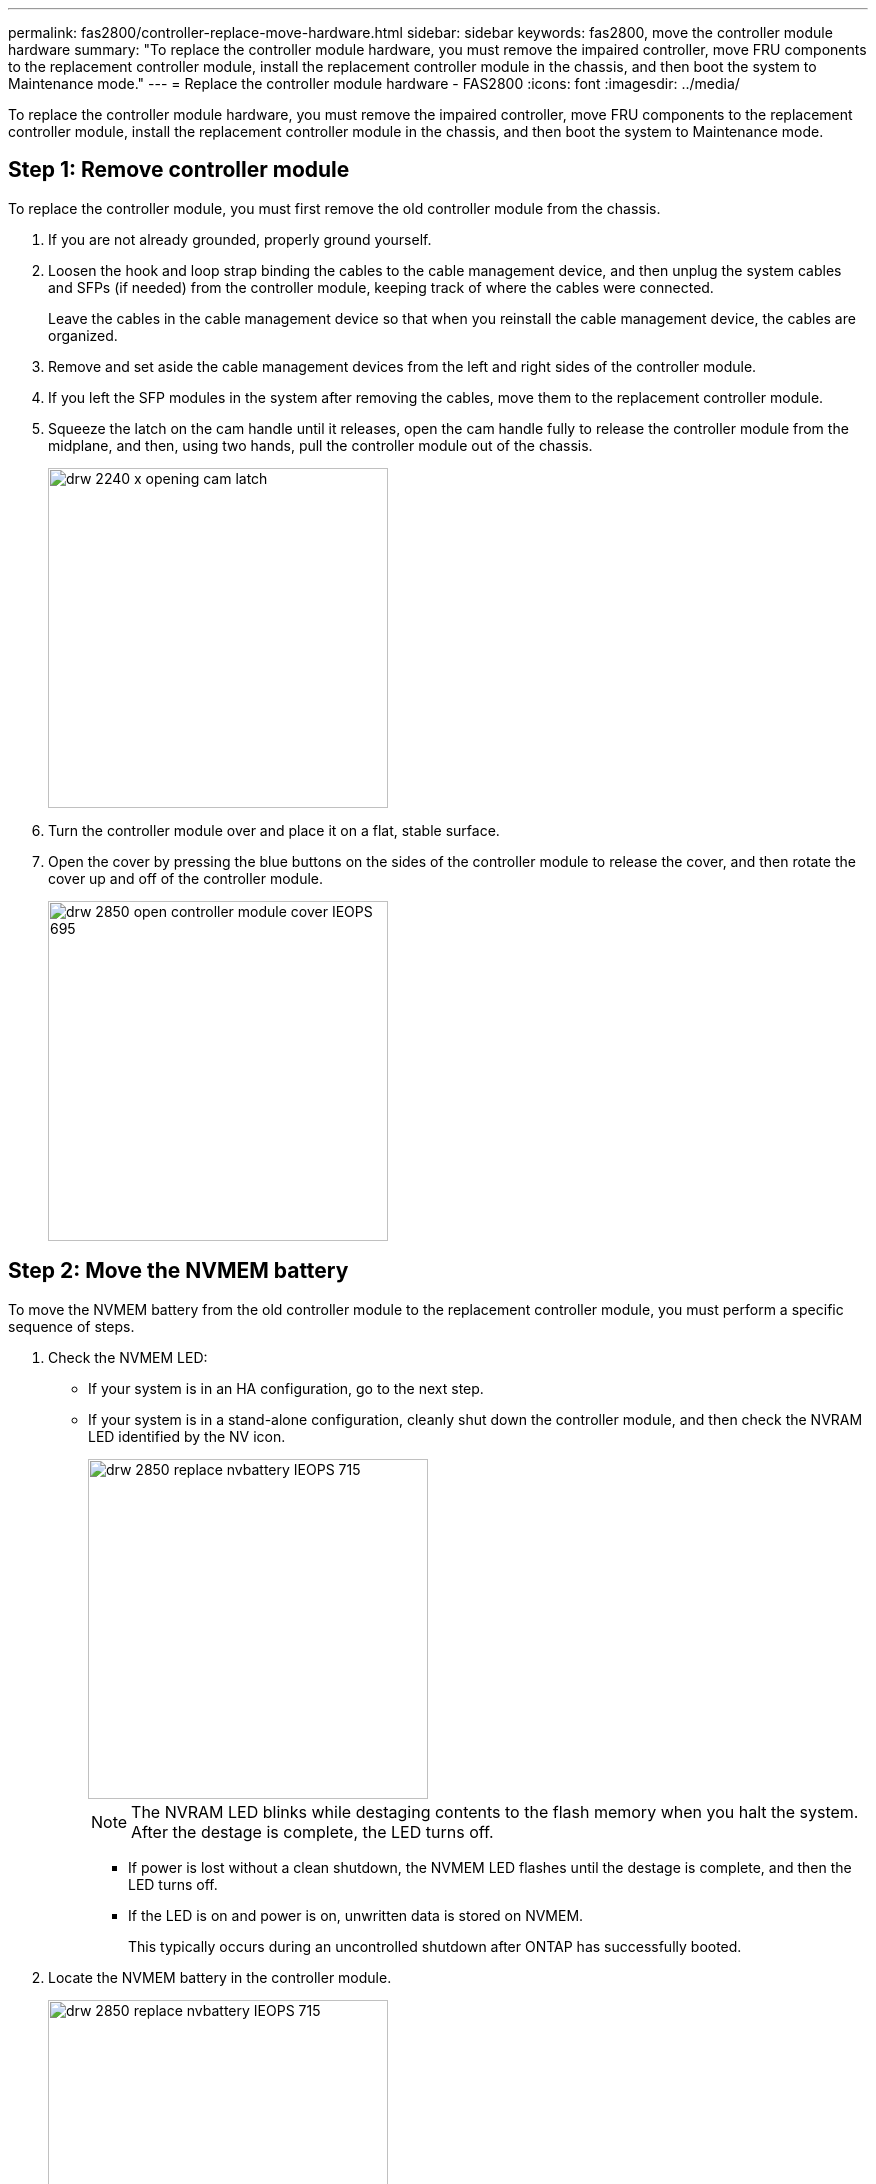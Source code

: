 ---
permalink: fas2800/controller-replace-move-hardware.html
sidebar: sidebar
keywords: fas2800, move the controller module hardware
summary: "To replace the controller module hardware, you must remove the impaired controller, move FRU components to the replacement controller module, install the replacement controller module in the chassis, and then boot the system to Maintenance mode."
---
= Replace the controller module hardware - FAS2800
:icons: font
:imagesdir: ../media/

[.lead]
To replace the controller module hardware, you must remove the impaired controller, move FRU components to the replacement controller module, install the replacement controller module in the chassis, and then boot the system to Maintenance mode.

== Step 1: Remove controller module

To replace the controller module, you must first remove the old controller module from the chassis.

. If you are not already grounded, properly ground yourself.
. Loosen the hook and loop strap binding the cables to the cable management device, and then unplug the system cables and SFPs (if needed) from the controller module, keeping track of where the cables were connected.
+
Leave the cables in the cable management device so that when you reinstall the cable management device, the cables are organized.

. Remove and set aside the cable management devices from the left and right sides of the controller module.
+

. If you left the SFP modules in the system after removing the cables, move them to the replacement controller module.
. Squeeze the latch on the cam handle until it releases, open the cam handle fully to release the controller module from the midplane, and then, using two hands, pull the controller module out of the chassis.
+
image::../media/drw_2240_x_opening_cam_latch.svg[width=340]

. Turn the controller module over and place it on a flat, stable surface.
. Open the cover by pressing the blue buttons on the sides of the controller module to release the cover, and then rotate the cover up and off of the controller module.
+
image::../media/drw_2850_open_controller_module_cover_IEOPS-695.svg[width=340px]

== Step 2: Move the NVMEM battery

To move the NVMEM battery from the old controller module to the replacement controller module, you must perform a specific sequence of steps.

. Check the NVMEM LED:
 ** If your system is in an HA configuration, go to the next step.
 ** If your system is in a stand-alone configuration, cleanly shut down the controller module, and then check the NVRAM LED identified by the NV icon.
+
image::../media/drw_2850_replace_nvbattery_IEOPS-715.svg[width=340]
+
NOTE: The NVRAM LED blinks while destaging contents to the flash memory when you halt the system. After the destage is complete, the LED turns off.

  *** If power is lost without a clean shutdown, the NVMEM LED flashes until the destage is complete, and then the LED turns off.
  *** If the LED is on and power is on, unwritten data is stored on NVMEM.
+
This typically occurs during an uncontrolled shutdown after ONTAP has successfully booted.
. Locate the NVMEM battery in the controller module.
+
image::../media/drw_2850_replace_nvbattery_IEOPS-715.svg[width=340px]

. Unplug the battery plug by squeezing the clip on the face of the battery plug to release the plug from the socket, and then unplug the battery cable from the socket.
. Remove the battery from the controller module:
.. Press the blue button on the side of the controller module.
.. Slide the battery up until it clears the holding brackets, and then lift the battery out of the controller module.
. Move the battery to the replacement controller module and install it:
. Aligning the battery with the holding brackets on the sheet metal side wall.
. Slide the battery pack down until the battery latch engages and clicks into the opening on the side wall.
+
NOTE: Do not plug the battery in yet.  You will plug it in once the rest of the components are moved to the replacement controller module.

== Step 3:  Remove the mezzanine card 

You can remove the mezzanine card using the following illustration or the FRU map on the controller module:
+
image::../media/drw_2850_replace_HIC_IEOPS-700.svg[width=340]
. Remove the mezzanine card bezel by sliding it straight out from thr controller module.
. Loosen the thumbscrews on the mezzanine card.  
+
NOTE: You can loosen the thumbscrews with your fingers or a screwdriver. 
+
. Lift the mezzanine card straight up and set it aside on an anti-static surface.  

== Step 4: Move the boot media

You must locate the boot media under the mezzanine card and follow the directions to remove it from the old controller module and install it in the replacement controller module.

. After removing the mezzanine card, locate the boot media using the following illustration or the FRU map on the controller module:
+
image::../media/drw_2850_replace_boot_media_IEOPS-696.svg[width=340]

. Remove the boot media:
.. Press the blue button on the boot media housing to release the boot media from its housing, rotate the boot media up, and then gently pull it straight out of the boot media socket.
+
NOTE: Do not twist or pull the boot media straight up, because this could damage the socket or the boot media.

. Install the the boot media to the replacement controller module:
.. Align the edges of the replacement boot media with the boot media socket, and then gently push it into the socket.
.. Check the boot media to make sure that it is seated squarely and completely in the socket.
+
If necessary, remove the boot media and reseat it into the socket.

... Rotate the boot media down and push it down to engage the locking button on the boot media housing.

== Step 5:  Install the mezzanine card in the replacement controller

. Reinstall the mezzanine card:
.. Align mezzanine card with the socket on the motherboard. 
.. Gently push down on the card to seat the card in the socket.
.. Tighten the three thumbscrews on the mezzanine card.
. Reinstall th mezzanine card bezel.

== Step 6: Move the DIMMs

To move the DIMMs, you must follow the directions to locate and move them from the old controller module into the replacement controller module.

. Locate the DIMMs on your controller module.
. Note the orientation of the DIMM in the socket so that you can insert the DIMM in the replacement controller module in the proper orientation.

The following illustration shows the location of system DIMMs:

image::../media/drw_2850_replace_dimms_IEOPS-699.svg[width=s40]

. Remove the DIMMs from the old controller module:
.. Eject the DIMM from its slot by slowly pushing apart the two DIMM ejector tabs on either side of the DIMM.
+
The DIMM socket will rotate up a little.
.. Rotate the DIMM socket as far as it will go, and then slide the DIMM out of the socket. 
+
NOTE: Carefully hold the DIMM by the edges to avoid pressure on the components on the DIMM circuit board.
.. Repeat these steps to remove additional DIMMs as needed.
. Verify that the NVMEM battery is not plugged into the replacement controller module.
. Install the DIMMs in the replacement controller:
.. Make sure that the DIMM ejector tabs on the connector are in the open position, and then insert the DIMM squarely into the slot.
+
The DIMM fits tightly in the slot, but should go in easily. If not, realign the DIMM with the slot and reinsert it.
+
NOTE: Visually inspect the DIMM to verify that it is evenly aligned and fully inserted into the slot.

.. Push carefully, but firmly, on the top edge of the DIMM until the ejector tabs snap into place over the notches at the ends of the DIMM.
.. Repeat these steps for the other DIMM.  
. Plug in the NVMRM battery.
+
Make sure that the plug locks down onto the controller module.

== Step 7: Move a caching module

You need to move the caching module from the old controller module to the replacement controller module.
. Locate the caching module near the rear of the controller module and remove it:
 .. Press the blue release button and rotate the caching module upward.
+
image::../media/drw_2850_replace_caching module-IEOPS-697.svg[width=340px]
.. Gently pull the caching module straight out of the housing.
. Instal the caching module in the replacement controller module:
.. Align the edges of the caching module with the socket in the housing, and then gently push it into the socket.
.. Verify that the caching module is seated squarely and completely in the socket.
+
If necessary, remove the caching module and reseat it into the socket.
.. Rotate the caching module down to engage the blue locking button.
. Reinstall the controller module cover. 

== Step 8: Install the controller

After you install the components from the old controller module into the replacement controller module, you must install the replacement controller module into the system chassis and boot ONTAP.

NOTE: The system might update system firmware when it boots. Do not abort this process. The procedure requires you to interrupt the boot process, which you can typically do at any time after prompted to do so. However, if the system updates the system firmware when it boots, you must wait until after the update is complete before interrupting the boot process.

. If you are not already grounded, properly ground yourself.
. If you have not already done so, replace the cover on the controller module.
. Align the end of the controller module with the opening in the chassis, and then gently push the controller module halfway into the system.
+
NOTE: Do not completely insert the controller module in the chassis until instructed to do so.

. Cable the management and console ports only, so that you can access the system to perform the tasks in the following sections.
+
NOTE: You will connect the rest of the cables to the controller module later in this procedure.

. Complete the reinstallation of the controller module:
 If you are not already grounded, properly ground yourself.
. If you have not already done so, replace the cover on the controller module.
. Turn the controller module over and align the end with the opening in the chassis.
. Gently push the controller module halfway into the system.Align the end of the controller module with the opening in the chassis, and then gently push the controller module halfway into the system.
+
NOTE: Do not completely insert the controller module in the chassis until instructed to do so.

. Recable the system, as needed.
+
If you removed the media converters (QSFPs or SFPs), remember to reinstall them if you are using fiber optic cables.

. Complete the reinstallation of the controller module:
 .. With the cam handle in the open position, firmly push the controller module in until it meets the midplane and is fully seated, and then close the cam handle to the locked position.
+
NOTE: Do not use excessive force when sliding the controller module into the chassis to avoid damaging the connectors.
+
The controller begins to boot as soon as it is seated in the chassis.

 .. If you have not already done so, reinstall the cable management device.
 .. Bind the cables to the cable management device with the hook and loop strap.
 .. When you see the message `Press Ctrl-C for Boot Menu`, press `Ctrl-C` to interrupt the boot process.
+
NOTE: If you miss the prompt and the controller module boots to ONTAP, enter `halt`, and then at the LOADER prompt enter `boot_ontap`, press `Ctrl-C` when prompted, and then boot to Maintenance mode.
+
You must look for an Automatic firmware update console message. If the update message appears, do not press `Ctrl-C` to interrupt the boot process until after you see a message confirming that the update is complete.
+
Only press `Ctrl-C` when you see the message `Press Ctrl-C for Boot Menu`.
+
NOTE: If the firmware update is aborted, the boot process exits to the LOADER prompt. You must run the update_flash command and then exit LOADER and boot to Maintenance mode by pressing `Ctrl-C` when you see Starting AUTOBOOT press Ctrl-C to abort.
+
If you miss the prompt and the controller module boots to ONTAP, enter `halt`, and then at the LOADER prompt enter `boot_ontap`, press `Ctrl-C` when prompted, and then boot to Maintenance mode.

 .. Select the option to boot to Maintenance mode from the displayed menu.
 
*Important:* During the boot process, you might see the following prompts:

 ** A prompt warning of a system ID mismatch and asking to override the system ID.
 ** A prompt warning that when entering Maintenance mode in an HA configuration you must ensure that the healthy controller remains down.
You can safely respond `y` to these prompts.

